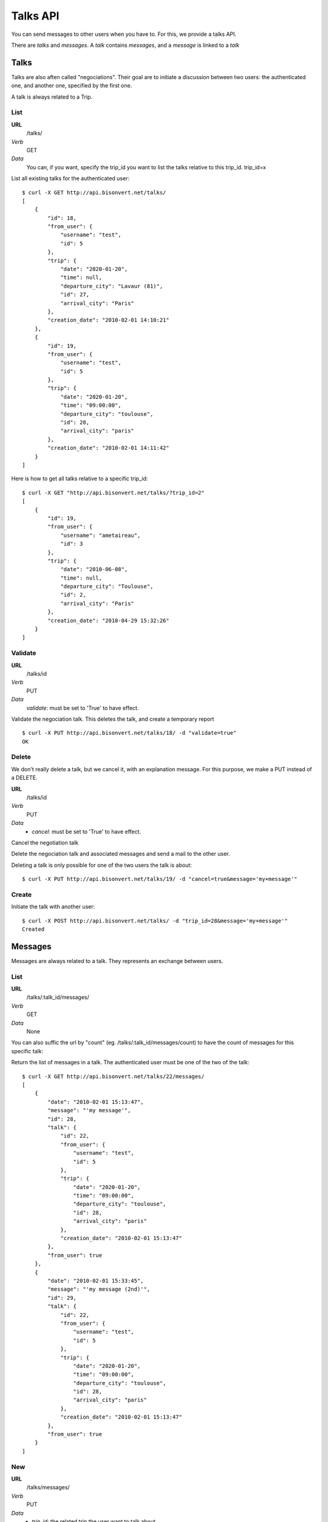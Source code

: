 Talks API
=========

You can send messages to other users when you have to. For this, we provide a
talks API.

There are `talks` and `messages`. A `talk` contains `messages`, and a `message`
is linked to a `talk`

Talks
~~~~~

Talks are also aften called "negociations". Their goal are to initiate a 
discussion between two users: the authenticated one, and another one, specified
by the first one.

A talk is always related to a Trip.

List
----

**URL**
    /talks/
*Verb*
    GET
*Data*
    You can, if you want, specify the trip_id you want to list the talks
    relative to this trip_id.
    trip_id=x

List all existing talks for the authenticated user::

    $ curl -X GET http://api.bisonvert.net/talks/
    [
        {
            "id": 18, 
            "from_user": {
                "username": "test", 
                "id": 5
            }, 
            "trip": {
                "date": "2020-01-20", 
                "time": null, 
                "departure_city": "Lavaur (81)", 
                "id": 27, 
                "arrival_city": "Paris"
            }, 
            "creation_date": "2010-02-01 14:10:21"
        }, 
        {
            "id": 19, 
            "from_user": {
                "username": "test", 
                "id": 5
            }, 
            "trip": {
                "date": "2020-01-20", 
                "time": "09:00:00", 
                "departure_city": "toulouse", 
                "id": 28, 
                "arrival_city": "paris"
            }, 
            "creation_date": "2010-02-01 14:11:42"
        }
    ]

Here is how to get all talks relative to a specific trip_id::

    $ curl -X GET "http://api.bisonvert.net/talks/?trip_id=2" 
    [
        {
            "id": 19, 
            "from_user": {
                "username": "ametaireau", 
                "id": 3
            }, 
            "trip": {
                "date": "2010-06-08", 
                "time": null, 
                "departure_city": "Toulouse", 
                "id": 2, 
                "arrival_city": "Paris"
            }, 
            "creation_date": "2010-04-29 15:32:26"
        }
    ]
         
Validate
--------

**URL**
    /talks/id    
*Verb*
    PUT
*Data*
    `validate`: must be set to 'True' to have effect.
    
Validate the negociation talk. This deletes the talk, and create a temporary 
report ::
    
    $ curl -X PUT http://api.bisonvert.net/talks/18/ -d "validate=true"
    OK
    
Delete
------

We don't really delete a talk, but we cancel it, with an explanation message.
For this purpose, we make a PUT instead of a DELETE.

**URL**
    /talks/id    
*Verb*
    PUT
*Data*
    * `cancel`: must be set to 'True' to have effect.
    
Cancel the negotiation talk
    
Delete the negociation talk and associated messages and send a mail to the other
user. 

Deleting a talk is only possible for one of the two users the talk is about::

    $ curl -X PUT http://api.bisonvert.net/talks/19/ -d "cancel=true&message='my+message'"

Create
------

Initiate the talk with another user::
    
    $ curl -X POST http://api.bisonvert.net/talks/ -d "trip_id=28&message='my+message'"
    Created

Messages
~~~~~~~~

Messages are always related to a talk. They represents an exchange between 
users.

List
----

**URL**
    /talks/:talk_id/messages/
*Verb*
    GET
*Data*
    None

You can also suffic the url by "count" (eg. /talks/:talk_id/messages/count) to
have the count of messages for this specific talk::

    


Return the list of messages in a talk. The authenticated user must be one of 
the two of the talk::

    $ curl -X GET http://api.bisonvert.net/talks/22/messages/
    [
        {
            "date": "2010-02-01 15:13:47", 
            "message": "'my message'", 
            "id": 28, 
            "talk": {
                "id": 22, 
                "from_user": {
                    "username": "test", 
                    "id": 5
                }, 
                "trip": {
                    "date": "2020-01-20", 
                    "time": "09:00:00", 
                    "departure_city": "toulouse", 
                    "id": 28, 
                    "arrival_city": "paris"
                }, 
                "creation_date": "2010-02-01 15:13:47"
            }, 
            "from_user": true
        }, 
        {
            "date": "2010-02-01 15:33:45", 
            "message": "'my message (2nd)'", 
            "id": 29, 
            "talk": {
                "id": 22, 
                "from_user": {
                    "username": "test", 
                    "id": 5
                }, 
                "trip": {
                    "date": "2020-01-20", 
                    "time": "09:00:00", 
                    "departure_city": "toulouse", 
                    "id": 28, 
                    "arrival_city": "paris"
                }, 
                "creation_date": "2010-02-01 15:13:47"
            }, 
            "from_user": true
        }
    ]

New
---

**URL**
    /talks/messages/
*Verb*
    PUT
*Data*
    * `trip_id`: the related trip the user want to talk about

Send a message to the author of the trip announce. If the Talk does not exists, 
create it automatically::

    $ curl -X POST http://api.bisonvert.net/talks/22/messages/ -d "message='my+message+(2nd)'"
    OK

Delete
------

It's not possible to delete a single message. You can delete an entire talk, 
and, by the way, all related messages.

